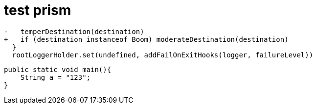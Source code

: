 = test prism
:source-highlighter: prism


[,diff]
....
-   temperDestination(destination)
+   if (destination instanceof Boom) moderateDestination(destination)
  }
  rootLoggerHolder.set(undefined, addFailOnExitHooks(logger, failureLevel))
....

[,java]
....
public static void main(){
    String a = "123";
}
....